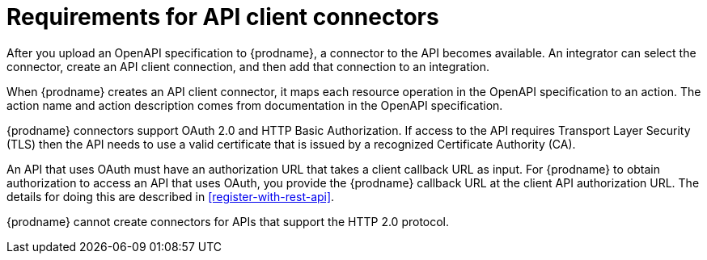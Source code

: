 [id='about-api-client-connectors']
= Requirements for API client connectors

After you upload an OpenAPI specification to {prodname}, a connector to the API
becomes available. An integrator can select the connector, create
an API client connection, and then add that connection to an integration.

When {prodname} creates an API client connector, it maps each resource
operation in the OpenAPI specification to an action. The action name
and action description comes from documentation in the OpenAPI specification.

{prodname} connectors support OAuth 2.0 and HTTP Basic
Authorization. If access to the API requires Transport Layer Security (TLS)
then the API needs to use a valid certificate that is issued by
a recognized Certificate Authority (CA).

An API that uses OAuth must have an authorization URL that takes a client
callback URL as input. For {prodname} to obtain authorization to access an
API that uses OAuth, you provide the {prodname} callback URL at the client
API authorization URL. The details for doing this are described in
<<register-with-rest-api>>.

{prodname} cannot create connectors for APIs that support the HTTP 2.0
protocol.
